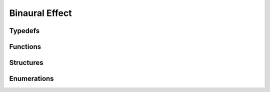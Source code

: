 Binaural Effect
---------------

Typedefs
^^^^^^^^

.. doxygentypedef:: IPLBinauralEffect

Functions
^^^^^^^^^

.. doxygenfunction:: iplBinauralEffectCreate
.. doxygenfunction:: iplBinauralEffectRetain
.. doxygenfunction:: iplBinauralEffectRelease
.. doxygenfunction:: iplBinauralEffectReset
.. doxygenfunction:: iplBinauralEffectApply

Structures
^^^^^^^^^^

.. doxygenstruct:: IPLBinauralEffectSettings
.. doxygenstruct:: IPLBinauralEffectParams

Enumerations
^^^^^^^^^^^^

.. doxygenenum:: IPLHRTFInterpolation
